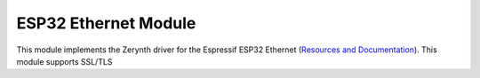 .. module:: esp32eth

*********************
ESP32 Ethernet Module
*********************

This module implements the Zerynth driver for the Espressif ESP32 Ethernet (`Resources and Documentation <https://esp-idf.readthedocs.io/en/latest/api-reference/wifi/index.html>`_).
This module supports SSL/TLS

    
..  function:: init()

    Initializes the Ethernet chip connected to the device.

    The Ethernet chip is setup and can be managed using the :ref:`Ethernet Module <stdlib_eth>` of the Zerynth Standard Library.
    
